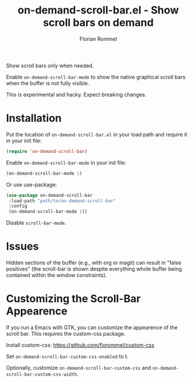 #+TITLE: on-demand-scroll-bar.el - Show scroll bars on demand
#+AUTHOR: Florian Rommel
#+LANGUAGE: en

Show scroll bars only when needed.

Enable ~on-demand-scroll-bar-mode~ to show the native graphical
scroll bars when the buffer is not fully visible.

This is experimental and hacky.  Expect breaking changes.


* Installation

Put the location of ~on-demand-scroll-bar.el~ in your load path and
require it in your init file:
#+BEGIN_SRC emacs-lisp
(require 'on-demand-scroll-bar)
#+END_SRC

Enable ~on-demand-scroll-bar-mode~ in your init file:
#+BEGIN_SRC emacs-lisp
(on-demand-scroll-bar-mode 1)
#+END_SRC

Or use use-package:
#+BEGIN_SRC emacs-lisp
(use-package on-demand-scroll-bar
 :load-path "path/to/on-demand-scroll-bar"
 :config
 (on-demand-scroll-bar-mode 1))
#+END_SRC

Disable ~scroll-bar-mode~.


* Issues

Hidden sections of the buffer (e.g., with org or magit) can result in
"false positives" (the scroll-bar is shown despite everything whole
buffer being contained within the window constraints).


* Customizing the Scroll-Bar Appearence

If you run a Emacs with GTK, you can customize the appearence of the
scroll bar.  This requires the custom-css package.

Install custom-css:
https://github.com/florommel/custom-css

Set ~on-demand-scroll-bar-custom-css-enabled~ to t.

Optionally, customize ~on-demand-scroll-bar-custom-css~ and
~on-demand-scroll-bar-custom-css-width~.

[[./img/img1.png]]
